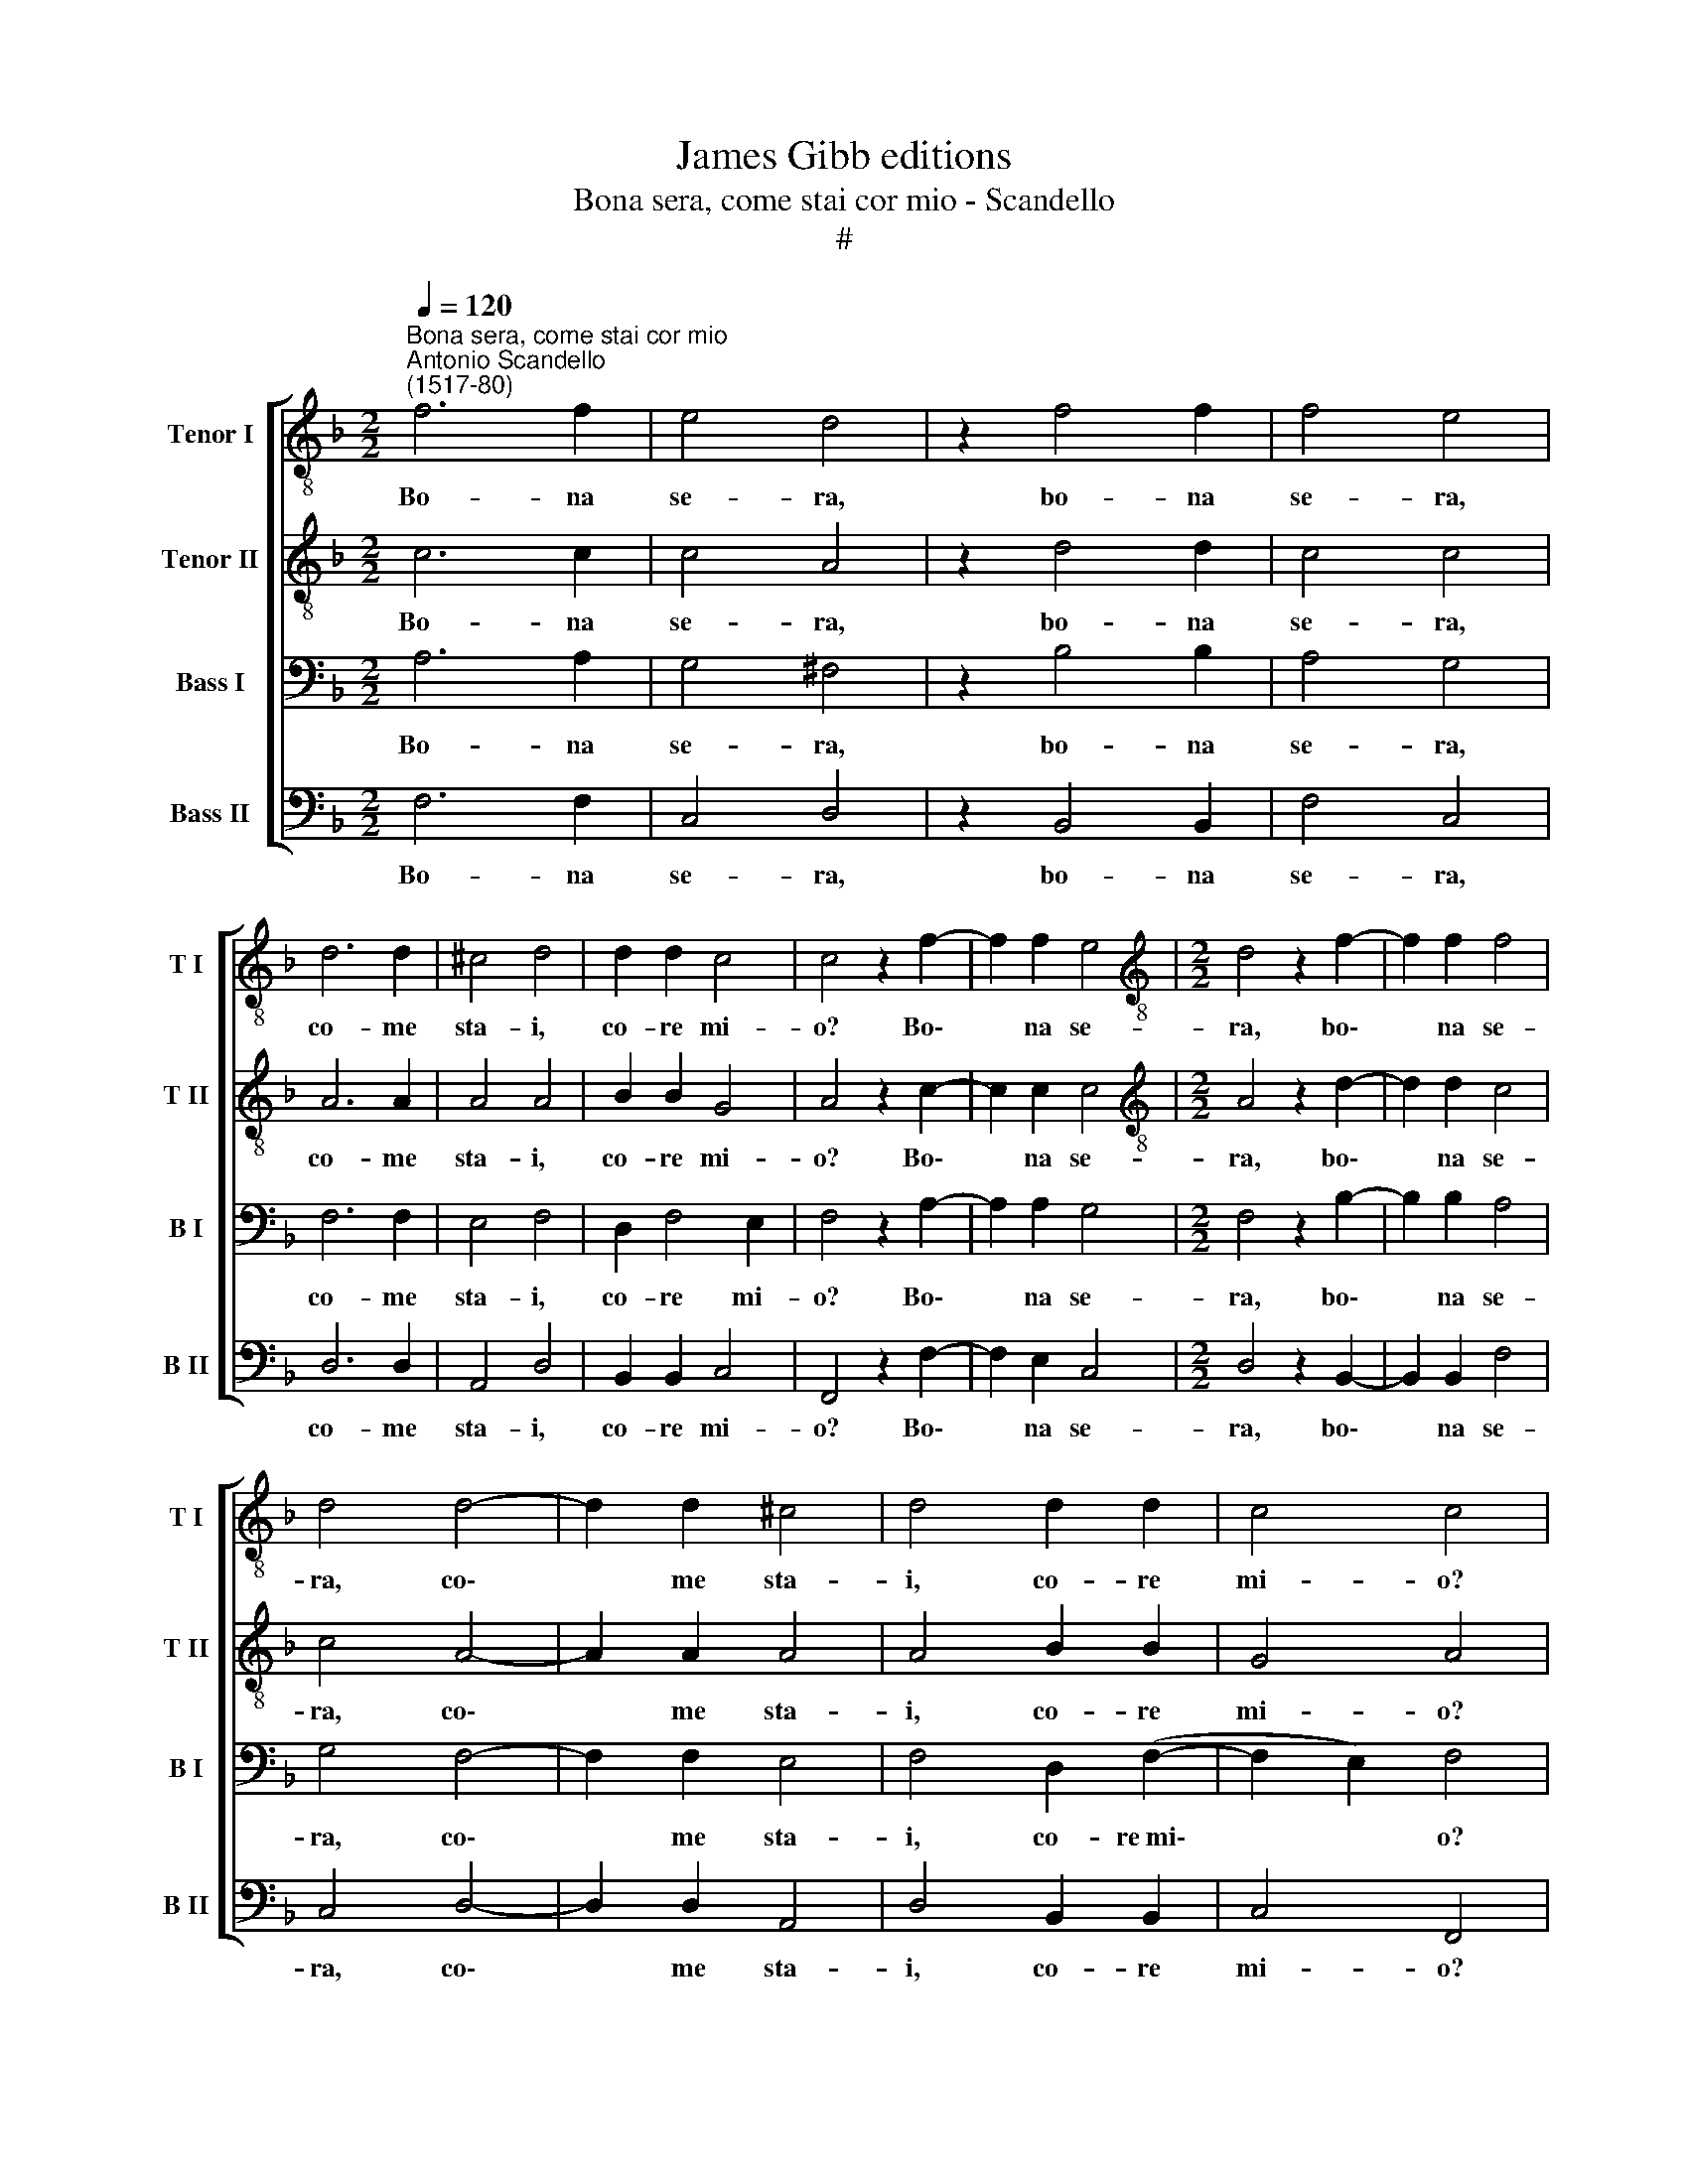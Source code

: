 X:1
T:James Gibb editions
T:Bona sera, come stai cor mio - Scandello
T:#
%%score [ 1 2 3 4 ]
L:1/8
Q:1/4=120
M:2/2
K:F
V:1 treble-8 nm="Tenor I" snm="T I"
V:2 treble-8 nm="Tenor II" snm="T II"
V:3 bass nm="Bass I" snm="B I"
V:4 bass nm="Bass II" snm="B II"
V:1
"^Bona sera, come stai cor mio""^Antonio Scandello\n(1517-80)" f6 f2 | e4 d4 | z2 f4 f2 | f4 e4 | %4
w: Bo- na|se- ra,|bo- na|se- ra,|
 d6 d2 | ^c4 d4 | d2 d2 c4 | c4 z2 f2- | f2 f2 e4 |[M:2/2][K:treble-8] d4 z2 f2- | f2 f2 f4 | %11
w: co- me|sta- i,|co- re mi-|o? Bo\-|* na se-|ra, bo\-|* na se-|
 d4 d4- | d2 d2 ^c4 | d4 d2 d2 | c4 c4 | d4 d2 d2 | d4 ^c4 | d4 f4 | _e4 e4 | d8 | d2 g4 g2 | %21
w: ra, co\-|* me sta-|i, co- re|mi- o?|Da l'al- tro|gior- no|non t'a-|gio ve-|du-|ta. non t'a-|
 f4 f4 | f8 | f8 | z4 f4 | g6 g2 | e2 e2 f4 | d4 z2 f2 | f2 f2 _e2 e2 | d4 g4 | f8- | f4 f4 | d8 | %33
w: gio ve-|du-|ta.|I'|t'a- gio|co- no- sciu-|ta, i'|t'a- gio co- no-|sciu- ta|di|* lon-|ta-|
 d2 f2 f4 | f4 z2 e2 | e2 e2 f4 | d4 e4- | e2 e2 d2 d2 | ^c8 | d2 d4 f2 | f2 (f3 e/d/) e2 | %41
w: no. A- di-|o, a-|dio, si- gno-|ra, toc\-|* ca- mi la|ma-|no, toc- ca-|mi la * * ma-|
 f2 a2 a4 | f4 z2 e2 | e2 e2 f4 | d4 e4- | e2 e2 d2 d2 | ^c8 | d2[Q:1/4=118] d4[Q:1/4=116] f2 | %48
w: no. A- di-|o, a-|dio, si- gno-|ra, toc\-|* ca- mi la|ma-|no, toc- ca-|
[Q:1/4=114] f4[Q:1/4=112] (f4- |[Q:1/4=110] f2[Q:1/4=109] e[Q:1/4=109]d)[Q:1/4=107] e4 | %50
w: mi la|* * * ma-|
[Q:1/4=104] f8 |] %51
w: no,|
V:2
 c6 c2 | c4 A4 | z2 d4 d2 | c4 c4 | A6 A2 | A4 A4 | B2 B2 G4 | A4 z2 c2- | c2 c2 c4 | %9
w: Bo- na|se- ra,|bo- na|se- ra,|co- me|sta- i,|co- re mi-|o? Bo\-|* na se-|
[M:2/2][K:treble-8] A4 z2 d2- | d2 d2 c4 | c4 A4- | A2 A2 A4 | A4 B2 B2 | G4 A4 | B4 B2 B2 | %16
w: ra, bo\-|* na se-|ra, co\-|* me sta-|i, co- re|mi- o?|Da l'al- tro|
 B4 A4 | A4 d4 | B4 c4 | A8 | B2 d4 d2 | d4 d4 | c8 | d8 | z4 d4 | d6 d2 | c2 c2 c4 | B4 z2 d2 | %28
w: gior- no|non t'a-|gio ve-|du-|ta. non t'a-|gio ve-|du-|ta.|I'|t'a- gio|co- no- sciu-|ta, i'|
 d2 d2 c2 c2 | A4 d4 | d8- | d4 c4 | B8 | A2 d2 d4 | c4 z2 c2 | c2 c2 c4 | B4 z2 c2- | %37
w: t'a- gio co- no-|sciu- ta|di|* lon-|ta-|no. A- di-|o, a-|dio, si- gno-|ra, toc\-|
 c2 c2 A2 A2 | A8 | A2 A4 d2 | c2 c2 c4 | c2 c2 c4 | c4 z2 c2 | c2 c2 c4 | B4 z2 c2- | %45
w: * ca- mi la|ma-|no, toc- ca-|mi la ma-|no. A- di-|o, a-|dio, si- gno-|ra, toc\-|
 c2 c2 A2 A2 | A8 | A2 A4 d2 | c4 c4 | c8 | c8 |] %51
w: * ca- mi la|ma-|no, toc- ca-|mi la|ma-|no.|
V:3
 A,6 A,2 | G,4 ^F,4 | z2 B,4 B,2 | A,4 G,4 | F,6 F,2 | E,4 F,4 | D,2 F,4 E,2 | F,4 z2 A,2- | %8
w: Bo- na|se- ra,|bo- na|se- ra,|co- me|sta- i,|co- re mi-|o? Bo\-|
 A,2 A,2 G,4 |[M:2/2] F,4 z2 B,2- | B,2 B,2 A,4 | G,4 F,4- | F,2 F,2 E,4 | F,4 D,2 (F,2- | %14
w: * na se-|ra, bo\-|* na se-|ra, co\-|* me sta-|i, co- re~mi\-|
 F,2 E,2) F,4 | F,4 F,2 F,2 | G,4 E,4 | ^F,6 =F,2 | G,4 G,4- | G,4 ^F,4 | G,2 B,4 B,2 | A,4 B,4- | %22
w: * * o?|Da l'al- tro|gior- no|non t'a-|gio ve\-|* du-|ta. non t'a-|gio ve\-|
 B,4 A,4 | B,8 | z4 A,4 | B,6 B,2 | G,2 G,2 A,4 | F,4 z2 B,2 | B,2 B,2 G,2 G,2 | ^F,4 B,4 | B,8- | %31
w: * du-|ta.|I'|t'a- gio|co- no- sciu-|ta, i'|t'a- gio co- no-|sciu- ta|di|
 B,4 A,4 | G,8 | F,4 z2 A,2 | A,4 G,4 | z2 G,2 A,2 A,2 | F,4 E,2 G,2- | G,2 G,2 F,2 F,2 | E,8 | %39
w: * lon-|ta-|no. A-|di- o,|a- dio, si-|gno- ra, toc\-|* ca- mi la|ma-|
 F,2 F,4 A,2 | A,2 A,2 G,4 | A,4 z2 A,2 | A,4 G,4 | z2 G,2 A,2 A,2 | F,4 E,2 G,2- | %45
w: no, toc- ca-|mi la ma-|no. A-|di- o,|a- dio, si-|gno- ra, toc\-|
 G,2 G,2 F,2 F,2 | E,8 | F,2 F,4 A,2 | A,4 A,4 | G,8 | A,8 |] %51
w: * ca- mi la|ma-|no, toc- ca-|mi la|ma-|no.|
V:4
 F,6 F,2 | C,4 D,4 | z2 B,,4 B,,2 | F,4 C,4 | D,6 D,2 | A,,4 D,4 | B,,2 B,,2 C,4 | F,,4 z2 F,2- | %8
w: Bo- na|se- ra,|bo- na|se- ra,|co- me|sta- i,|co- re mi-|o? Bo\-|
 F,2 E,2 C,4 |[M:2/2] D,4 z2 B,,2- | B,,2 B,,2 F,4 | C,4 D,4- | D,2 D,2 A,,4 | D,4 B,,2 B,,2 | %14
w: * na se-|ra, bo\-|* na se-|ra, co\-|* me sta-|i, co- re|
 C,4 F,,4 | B,,4 B,,2 B,,2 | G,,4 A,,4 | D,4 D,4 | _E,4 C,4 | D,8 | G,,2 G,,4 G,,2 | D,4 B,,4 | %22
w: mi- o?|Da l'al- tro|gior- no|non t'a-|gio ve-|du-|ta. non t'a-|gio ve-|
 F,8 | B,,8 | z4 D,4 | G,6 G,2 | C,2 C,2 F,4 | B,,4 z2 B,,2 | B,,2 B,,2 C,2 C,2 | D,4 G,,4 | %30
w: du-|ta.|I'|t'a- gio|co- no- sciu-|ta, i'|t'a- gio co- no-|sciu- ta|
 B,,8- | B,,4 F,,4 | G,,8 | D,4 z2 D,2 | F,4 C,4 | z2 C,2 F,2 F,2 | B,,4 C,2 C,2- | %37
w: di|* lon-|ta-|no. A-|di- o,|a- dio, si-|gno- ra, toc\-|
 C,2 C,2 D,2 D,2 | A,,8 | D,2 D,4 D,2 | F,2 F,2 C,4 | F,,4 z2 F,2 | F,4 C,4 | z2 C,2 F,2 F,2 | %44
w: * ca- mi la|ma-|no, toc- ca-|mi la ma-|no. A-|di- o,|a- dio, si-|
 B,,4 C,2 C,2- | C,2 C,2 D,2 D,2 | A,,8 | D,2 D,4 D,2 | F,4 F,4 | C,8 | F,8 |] %51
w: gno- ra, toc\-|* ca- mi la|ma-|no, toc- ca-|mi la|ma-|no.|


